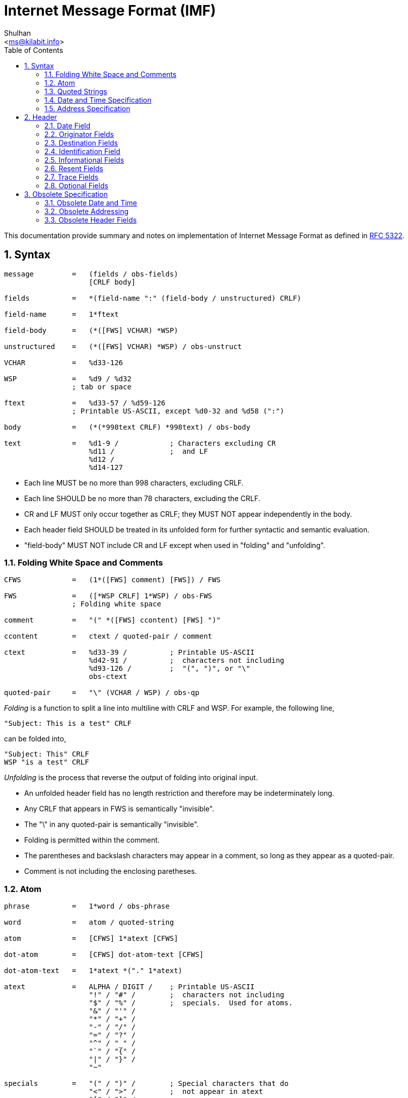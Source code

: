 =  Internet Message Format (IMF)
:author: Shulhan
:email: <ms@kilabit.info>
:toc: left
:toclevels: 4
:sectnums:
:stylesheet: solarized.css
:url-rfc5322: https://tools.ietf.org/html/rfc5322

This documentation provide summary and notes on implementation of Internet
Message Format as defined in {url-rfc5322}[RFC 5322].


==  Syntax

....
message         =   (fields / obs-fields)
                    [CRLF body]

fields          =   *(field-name ":" (field-body / unstructured) CRLF)

field-name      =   1*ftext

field-body      =   (*([FWS] VCHAR) *WSP)

unstructured    =   (*([FWS] VCHAR) *WSP) / obs-unstruct

VCHAR           =   %d33-126

WSP             =   %d9 / %d32
                ; tab or space

ftext           =   %d33-57 / %d59-126
                ; Printable US-ASCII, except %d0-32 and %d58 (":")

body            =   (*(*998text CRLF) *998text) / obs-body

text            =   %d1-9 /            ; Characters excluding CR
                    %d11 /             ;  and LF
                    %d12 /
                    %d14-127
....

*  Each line MUST be no more than 998 characters, excluding CRLF.

*  Each line SHOULD be no more than 78 characters, excluding the CRLF.

*  CR and LF MUST only occur together as CRLF; they MUST NOT appear
   independently in the body.

*  Each header field SHOULD be treated in its unfolded form for further
   syntactic and semantic evaluation.

*  "field-body" MUST NOT include CR and LF except when used in "folding" and
   "unfolding".


===   Folding White Space and Comments

....
CFWS            =   (1*([FWS] comment) [FWS]) / FWS

FWS             =   ([*WSP CRLF] 1*WSP) / obs-FWS
                ; Folding white space

comment         =   "(" *([FWS] ccontent) [FWS] ")"

ccontent        =   ctext / quoted-pair / comment

ctext           =   %d33-39 /          ; Printable US-ASCII
                    %d42-91 /          ;  characters not including
                    %d93-126 /         ;  "(", ")", or "\"
                    obs-ctext

quoted-pair     =   "\" (VCHAR / WSP) / obs-qp
....

_Folding_ is a function to split a line into multiline with CRLF and WSP. For
example, the following line,
....
"Subject: This is a test" CRLF
....

can be folded into,

....
"Subject: This" CRLF
WSP "is a test" CRLF
....

_Unfolding_ is the process that reverse the output of folding into original
input.

*  An unfolded header field has no length restriction and therefore may be
   indeterminately long.

*  Any CRLF that appears in FWS is semantically "invisible".

*  The "\" in any quoted-pair is semantically "invisible".

*  Folding is permitted within the comment.

*  The parentheses and backslash characters may appear in a comment, so long
   as they appear as a quoted-pair.

*  Comment is not including the enclosing paretheses.


===  Atom

....
phrase          =   1*word / obs-phrase

word            =   atom / quoted-string

atom            =   [CFWS] 1*atext [CFWS]

dot-atom        =   [CFWS] dot-atom-text [CFWS]

dot-atom-text   =   1*atext *("." 1*atext)

atext           =   ALPHA / DIGIT /    ; Printable US-ASCII
                    "!" / "#" /        ;  characters not including
                    "$" / "%" /        ;  specials.  Used for atoms.
                    "&" / "'" /
                    "*" / "+" /
                    "-" / "/" /
                    "=" / "?" /
                    "^" / "_" /
                    "`" / "{" /
                    "|" / "}" /
                    "~"

specials        =   "(" / ")" /        ; Special characters that do
                    "<" / ">" /        ;  not appear in atext
                    "[" / "]" /
                    ":" / ";" /
                    "@" / "\" /
                    "," / "." /
                    DQUOTE
....

*  The optional comments and FWS surrounding the rest of the characters are
   not part of the atom.


===  Quoted Strings

....
quoted-string   =   [CFWS]
                    DQUOTE *([FWS] qcontent) [FWS] DQUOTE
                    [CFWS]

qcontent        =   qtext / quoted-pair

qtext           =   %d33 /             ; Printable US-ASCII
                    %d35-91 /          ;  characters not including
                    %d93-126 /         ;  "\" or the quote character
                    obs-qtext
....


===  Date and Time Specification

Syntax,

....
date-time       =   [ day-of-week "," ] date time [CFWS]

day-of-week     =   ([FWS] day-name) / obs-day-of-week

day-name        =   "Mon" / "Tue" / "Wed" / "Thu" / "Fri" / "Sat" / "Sun"

date            =   day month year

day             =   ([FWS] 1*2DIGIT FWS) / obs-day

month           =   "Jan" / "Feb" / "Mar" / "Apr" /
                    "May" / "Jun" / "Jul" / "Aug" /
                    "Sep" / "Oct" / "Nov" / "Dec"

year            =   (FWS 4*DIGIT FWS) / obs-year

time            =   time-of-day zone

time-of-day     =   hour ":" minute [ ":" second ]

hour            =   2DIGIT / obs-hour

minute          =   2DIGIT / obs-minute

second          =   2DIGIT / obs-second

zone            =   (FWS ( "+" / "-" ) 4DIGIT) / obs-zone
....


*  The date and time-of-day SHOULD express local time.

*  The form "+0000" on zone SHOULD be used to indicate a time zone at
   Universal Time.

*  The form "-0000" on zone indicate that the time was generated on a system
   that may be in a local time zone other than Universal Time and that the
   date-time contains no information about the local time zone.

*  A date-time specification MUST be semantically valid.

*  The day-of-week MUST be the day implied by the date.

*  The numeric day-of-month MUST be between 1 and the number of days allowed
   for the specified month (in the specified year).

*  The time-of-day MUST be in the range 00:00:00 through 23:59:60 (the number
   of seconds allowing for a leap second.

*  The last two digits of the zone MUST be within the range 00 through 59.


===  Address Specification

An address may either be an individual mailbox, or a group of mailboxes.

Format,
....
address-list    =   (address *("," address)) / obs-addr-list

address         =   mailbox / group

group           =   display-name ":" [group-list] ";" [CFWS]

group-list      =   mailbox-list / CFWS / obs-group-list

mailbox-list    =   (mailbox *("," mailbox)) / obs-mbox-list

address         =   mailbox / group

mailbox         =   name-addr / addr-spec

name-addr       =   [display-name] angle-addr

angle-addr      =   [CFWS] "<" addr-spec ">" [CFWS] /
                    obs-angle-addr

display-name    =   phrase

addr-spec       =   local-part "@" domain

local-part      =   dot-atom / quoted-string / obs-local-part

domain          =   dot-atom / domain-literal / obs-domain

domain-literal  =   [CFWS] "[" *([FWS] dtext) [FWS] "]" [CFWS]

dtext           =   %d33-90 /          ; Printable US-ASCII
                    %d94-126 /         ;  characters not including
                    obs-dtext          ;  "[", "]", or "\"
....

*  dot-atom form SHOULD be used,

*  quoted-string form SHOULD NOT be used;

*  Comments and folding white space SHOULD NOT be used around the "@" in the
   addr-spec.


==  Header

Format,
....
fields          =   *(trace
                      *optional-field /
                      *(resent-date /
                       resent-from /
                       resent-sender /
                       resent-to /
                       resent-cc /
                       resent-bcc /
                       resent-msg-id))
                    *(orig-date /
                    from /
                    sender /
                    reply-to /
                    to /
                    cc /
                    bcc /
                    message-id /
                    in-reply-to /
                    references /
                    subject /
                    comments /
                    keywords /
                    optional-field)
....

[cols=".<2,.^1,.<1,.<6",options="header"]
|===
| Field          | Min number      | Max number | Notes

| trace          | 0  | unlimited  | Block prepended - see 3.6.7
| resent-date    | 0* | unlimited* | One per block, required if other resent fields are present - see 3.6.6
| resent-from    | 0  | unlimited* | One per block - see 3.6.6
| resent-sender  | 0* | unlimited* | One per block, MUST occur with multi-address resent-from - see 3.6.6
| resent-to      | 0  | unlimited* | One per block - see 3.6.6
| resent-cc      | 0  | unlimited* | One per block - see 3.6.6
| resent-bcc     | 0  | unlimited* | One per block - see 3.6.6
| resent-msg-id  | 0  | unlimited* | One per block - see 3.6.6
| orig-date      | 1  | 1          |
| from           | 1  | 1          | See sender and 3.6.2
| sender         | 0* | 1          | MUST occur withmulti-address from - see 3.6.2
| reply-to       | 0  | 1          |
| to             | 0  | 1          |
| cc             | 0  | 1          |
| bcc            | 0  | 1          |
| message-id     | 0* | 1          | SHOULD be present - see 3.6.4
| in-reply-to    | 0* | 1          | SHOULD occur in some replies - see 3.6.4
| references     | 0* | 1          | SHOULD occur in some replies - see 3.6.4
| subject        | 0  | 1          |
| comments       | 0  | unlimited  |
| keywords       | 0  | unlimited  |
| optional-field | 0  | unlimited  |
|===

*  Header fields SHOULD NOT be reordered when a message is transported or
   transformed.

*  The trace header fields and resent header fields MUST NOT be
   reordered, and SHOULD be kept in blocks prepended to the message.

*  The only required header fields are the "Date" field and the originator
   address field(s) (which is "From", "Sender", and "Reply-To").


===  Date Field

The date and time at which the creator of the message indicated that the
message was completed, not the time the message transferred.

....
orig-date       =   "Date:" date-time CRLF
....

===  Originator Fields

....
from            =   "From:" mailbox-list CRLF

sender          =   "Sender:" mailbox CRLF

reply-to        =   "Reply-To:" address-list CRLF
....

*  If the "From:"  field contains more than one mailbox, then the sender field
   MUST appear in the message.

*  If the originator of the message can be indicated by a single mailbox and
   the author and transmitter are identical, the "Sender:" field SHOULD NOT be
   used.
   Otherwise, both fields SHOULD appear.

*  When the "Reply-To:" field is present, it indicates the address(es) to
   which the author of the message suggests that replies be sent.

*  In the absence of the "Reply-To:" field, replies SHOULD by default be sent
   to the mailbox(es) specified in the "From:" field unless otherwise
   specified by the person composing the reply.

*  In all cases, the "From:" field SHOULD NOT contain any mailbox that does
   not belong to the author(s) of the message.


===  Destination Fields

....
to  =   "To:" address-list CRLF

cc  =   "Cc:" address-list CRLF

bcc =   "Bcc:" [address-list / CFWS] CRLF
....

The "To:" field contains the address(es) of the primary recipient(s) of the
message.

The "Cc:" field (where the "Cc" means "Carbon Copy" in the sense of making a
copy on a typewriter using carbon paper) contains the addresses of others who
are to receive the message, though the content of the message may not be
directed at them.

The "Bcc:" field (where the "Bcc" means "Blind Carbon Copy") contains
addresses of recipients of the message whose addresses are not to be
revealed to other recipients of the message.

There are three ways in which the "Bcc:" field is used,

.  The "Bcc:" line is removed even though all of the recipients (including
   those specified in the "Bcc:" field) are sent a copy of the message.

.  Recipients specified in the "To:" and "Cc:" lines each are sent
   a copy of the message with the "Bcc:" line removed as above, but the
   recipients on the "Bcc:" line get a separate copy of the message
   containing a "Bcc:" line.  (When there are multiple recipient
   addresses in the "Bcc:" field, some implementations actually send a
   separate copy of the message to each recipient with a "Bcc:"
   containing only the address of that particular recipient.)

.  Since a "Bcc:" field may contain no addresses, a "Bcc:" field can be
   sent without any addresses indicating to the recipients that blind
   copies were sent to someone.

Which method to use with "Bcc:" fields is implementation dependent, but refer
to the "Security Considerations" section of this document for a discussion of
each.


===  Identification Field

Format,
....
message-id      =   "Message-ID:" msg-id CRLF

in-reply-to     =   "In-Reply-To:" 1*msg-id CRLF

references      =   "References:" 1*msg-id CRLF

msg-id          =   [CFWS] "<" id-left "@" id-right ">" [CFWS]

id-left         =   dot-atom-text / obs-id-left

id-right        =   dot-atom-text / no-fold-literal / obs-id-right

no-fold-literal =   "[" *dtext "]"
....

*  Every message SHOULD have a "Message-ID:" field.

*  Reply messages SHOULD have "In-Reply-To:" and "References:" fields.

msg-id is intended to be machine readable and not necessarily meaningful to
humans.

A liberal syntax is given for the id-right; however, the use of a domain is
RECOMMENDED.

The "In-Reply-To:" and "References:" fields are used when creating a
reply to a message.
"In-Reply-To:" field may be used to identify the message (or messages) to
which the new message is a reply (one or more parent), while the "References:"
field may be used to identify a "thread" of conversation.

Trying to form a "References:" field for a reply that has multiple parents is
discouraged.

The message identifier (msg-id) itself MUST be a globally unique identifier
for a message.

Semantically, the angle bracket characters are not part of the msg-id; the
msg-id is what is contained between the two angle bracket characters.


===  Informational Fields

....
subject         =   "Subject:" unstructured CRLF

comments        =   "Comments:" unstructured CRLF

keywords        =   "Keywords:" phrase *("," phrase) CRLF
....

When used in a reply, the "Subject" body MAY start with the string "Re: " (an
abbreviation of the Latin "in re", meaning "in the matter of")
followed by the contents of the "Subject:" field body of the original message.
If this is done, only one instance of the literal string "Re: " ought to be
used since use of other strings or more than one instance can lead to
undesirable consequences.


===  Resent Fields

Each of the resent fields corresponds to a particular field elsewhere in the
syntax.

....
resent-date     =   "Resent-Date:" date-time CRLF

resent-from     =   "Resent-From:" mailbox-list CRLF

resent-sender   =   "Resent-Sender:" mailbox CRLF

resent-to       =   "Resent-To:" address-list CRLF

resent-cc       =   "Resent-Cc:" address-list CRLF

resent-bcc      =   "Resent-Bcc:" [address-list / CFWS] CRLF

resent-msg-id   =   "Resent-Message-ID:" msg-id CRLF
....

*  Resent fields SHOULD be added to any message that is reintroduced by
   a user into the transport system.

*  A separate set of resent fields SHOULD be added each time this is done.

*  All of the resent fields corresponding to a particular resending of the
   message SHOULD be grouped together.

*  Each new set of resent fields is prepended to the message; that is, the
   most recent set of resent fields appears earlier in the message.

*  No other fields in the message are changed when resent fields are added.

*  When resent fields are used, the "Resent-From:" and "Resent-Date:"
   fields MUST be sent.

*  The "Resent-Message-ID:" field SHOULD be sent.

*  "Resent-Sender:" SHOULD NOT be used if "Resent-Sender:" would be identical
   to "Resent-From:".

*  The "Resent-Message-ID:" field provides a unique identifier for the resent
   message.


===  Trace Fields

....
trace           =   [return] 1*received

return          =   "Return-Path:" path CRLF

path            =   angle-addr / ([CFWS] "<" [CFWS] ">" [CFWS])

received        =   "Received:" *received-token ";" date-time CRLF

received-token  =   word / angle-addr / addr-spec / domain
....

===  Optional Fields

The field names of any optional field MUST NOT be identical to any field name
specified elsewhere in this document.

....
optional-field  =   field-name ":" unstructured CRLF
....

==  Obsolete Specification

===  Obsolete Date and Time

The syntax for the obsolete date format allows

.  a 2 digit year in the date field, and
.  alphabetic time zone specifiers

Where a two or three digit year occurs in a date, the year is to be
interpreted as follows:

. If a two digit year is encountered whose value is between 00 and 49, the
  year is interpreted by adding 2000, ending up with a value between 2000 and
  2049.

. If a two digit year is encountered with a value between 50 and 99, or any
  three digit year is encountered, the year is interpreted by adding 1900.

Obsolete zones,

....
EDT is semantically equivalent to -0400
EST is semantically equivalent to -0500
CDT is semantically equivalent to -0500
CST is semantically equivalent to -0600
MDT is semantically equivalent to -0600
MST is semantically equivalent to -0700
PDT is semantically equivalent to -0700
PST is semantically equivalent to -0800
....

However, because of the error in [RFC0822], any time zones SHOULD all be
considered equivalent to "-0000" unless there is out-of-band information
confirming their meaning.

===  Obsolete Addressing

There are four primary differences in addressing.

.  mailbox addresses were allowed to have a route portion before the
   addr-spec when enclosed in "<" and ">".
   The route is simply a comma-separated list of domain names, each preceded
   by "@", and the list terminated by a colon.

.  CFWS were allowed between the period-separated elements of local-part and
   domain (i.e., dot-atom was not used).
   In addition, local-part is allowed to contain quoted-string in addition to
   just atom.

.  mailbox-list and address-list were allowed to have "null" members.
   That is, there could be two or more commas in such a list with nothing in
   between them, or commas at the beginning or end of the list.

.  US-ASCII control characters and quoted-pairs were allowed in domain
   literals and are added here.


===  Obsolete Header Fields

*  Allows multiple occurrences of any of the fields.

*  Fields may occur in any order.

*  Any amount of white space is allowed before the ":" at the end of the
   field name.
